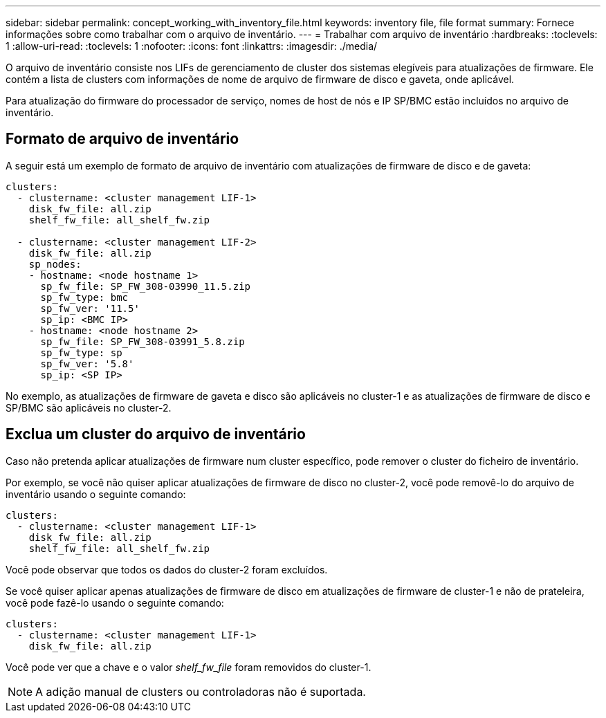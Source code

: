 ---
sidebar: sidebar 
permalink: concept_working_with_inventory_file.html 
keywords: inventory file, file format 
summary: Fornece informações sobre como trabalhar com o arquivo de inventário. 
---
= Trabalhar com arquivo de inventário
:hardbreaks:
:toclevels: 1
:allow-uri-read: 
:toclevels: 1
:nofooter: 
:icons: font
:linkattrs: 
:imagesdir: ./media/


[role="lead"]
O arquivo de inventário consiste nos LIFs de gerenciamento de cluster dos sistemas elegíveis para atualizações de firmware. Ele contém a lista de clusters com informações de nome de arquivo de firmware de disco e gaveta, onde aplicável.

Para atualização do firmware do processador de serviço, nomes de host de nós e IP SP/BMC estão incluídos no arquivo de inventário.



== Formato de arquivo de inventário

A seguir está um exemplo de formato de arquivo de inventário com atualizações de firmware de disco e de gaveta:

[listing]
----
clusters:
  - clustername: <cluster management LIF-1>
    disk_fw_file: all.zip
    shelf_fw_file: all_shelf_fw.zip

  - clustername: <cluster management LIF-2>
    disk_fw_file: all.zip
    sp_nodes:
    - hostname: <node hostname 1>
      sp_fw_file: SP_FW_308-03990_11.5.zip
      sp_fw_type: bmc
      sp_fw_ver: '11.5'
      sp_ip: <BMC IP>
    - hostname: <node hostname 2>
      sp_fw_file: SP_FW_308-03991_5.8.zip
      sp_fw_type: sp
      sp_fw_ver: '5.8'
      sp_ip: <SP IP>
----
No exemplo, as atualizações de firmware de gaveta e disco são aplicáveis no cluster-1 e as atualizações de firmware de disco e SP/BMC são aplicáveis no cluster-2.



== Exclua um cluster do arquivo de inventário

Caso não pretenda aplicar atualizações de firmware num cluster específico, pode remover o cluster do ficheiro de inventário.

Por exemplo, se você não quiser aplicar atualizações de firmware de disco no cluster-2, você pode removê-lo do arquivo de inventário usando o seguinte comando:

[listing]
----
clusters:
  - clustername: <cluster management LIF-1>
    disk_fw_file: all.zip
    shelf_fw_file: all_shelf_fw.zip
----
Você pode observar que todos os dados do cluster-2 foram excluídos.

Se você quiser aplicar apenas atualizações de firmware de disco em atualizações de firmware de cluster-1 e não de prateleira, você pode fazê-lo usando o seguinte comando:

[listing]
----
clusters:
  - clustername: <cluster management LIF-1>
    disk_fw_file: all.zip
----
Você pode ver que a chave e o valor _shelf_fw_file_ foram removidos do cluster-1.


NOTE: A adição manual de clusters ou controladoras não é suportada.
